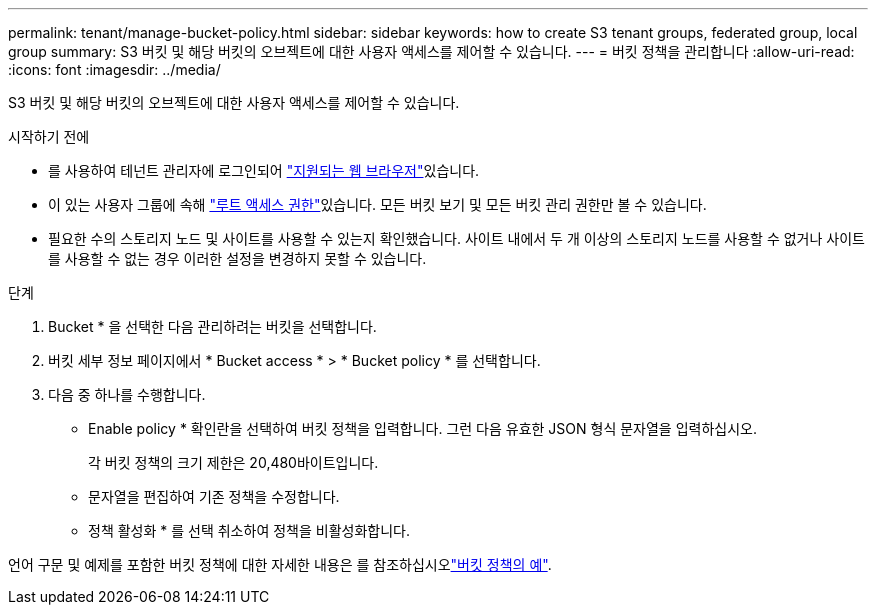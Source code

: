 ---
permalink: tenant/manage-bucket-policy.html 
sidebar: sidebar 
keywords: how to create S3 tenant groups, federated group, local group 
summary: S3 버킷 및 해당 버킷의 오브젝트에 대한 사용자 액세스를 제어할 수 있습니다. 
---
= 버킷 정책을 관리합니다
:allow-uri-read: 
:icons: font
:imagesdir: ../media/


[role="lead"]
S3 버킷 및 해당 버킷의 오브젝트에 대한 사용자 액세스를 제어할 수 있습니다.

.시작하기 전에
* 를 사용하여 테넌트 관리자에 로그인되어 link:../admin/web-browser-requirements.html["지원되는 웹 브라우저"]있습니다.
* 이 있는 사용자 그룹에 속해 link:tenant-management-permissions.html["루트 액세스 권한"]있습니다. 모든 버킷 보기 및 모든 버킷 관리 권한만 볼 수 있습니다.
* 필요한 수의 스토리지 노드 및 사이트를 사용할 수 있는지 확인했습니다. 사이트 내에서 두 개 이상의 스토리지 노드를 사용할 수 없거나 사이트를 사용할 수 없는 경우 이러한 설정을 변경하지 못할 수 있습니다.


.단계
. Bucket * 을 선택한 다음 관리하려는 버킷을 선택합니다.
. 버킷 세부 정보 페이지에서 * Bucket access * > * Bucket policy * 를 선택합니다.
. 다음 중 하나를 수행합니다.
+
** Enable policy * 확인란을 선택하여 버킷 정책을 입력합니다. 그런 다음 유효한 JSON 형식 문자열을 입력하십시오.
+
각 버킷 정책의 크기 제한은 20,480바이트입니다.

** 문자열을 편집하여 기존 정책을 수정합니다.
** 정책 활성화 * 를 선택 취소하여 정책을 비활성화합니다.




언어 구문 및 예제를 포함한 버킷 정책에 대한 자세한 내용은 를 참조하십시오link:../s3/example-bucket-policies.html["버킷 정책의 예"].
